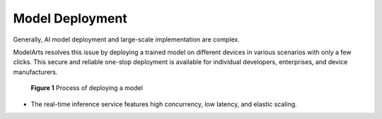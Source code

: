 Model Deployment
================

Generally, AI model deployment and large-scale implementation are complex.

ModelArts resolves this issue by deploying a trained model on different devices in various scenarios with only a few clicks. This secure and reliable one-stop deployment is available for individual developers, enterprises, and device manufacturers.

.. figure:: /_static/images/en-us_image_0000001110920824.png
   :alt: **Figure 1** Process of deploying a model


   **Figure 1** Process of deploying a model

-  The real-time inference service features high concurrency, low latency, and elastic scaling.


